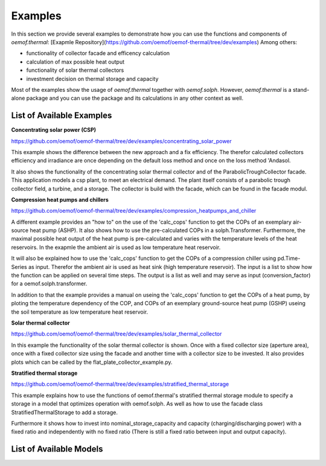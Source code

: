 .. _examples_label:

Examples
========

In this section we provide several examples to demonstrate how you can use the
functions and components of *oemof.thermal*:
[Exapmle Repository](https://github.com/oemof/oemof-thermal/tree/dev/examples)
Among others: 

- functionality of collector facade and efficency calculation 
- calculation of max possible heat output
- functionality of solar thermal collectors
- investment decision on thermal storage and capacity

Most of the examples show the usage of *oemof.thermal* together with *oemof.solph*.
However, *oemof.thermal* is a stand-alone package and you can
use the package and its calculations in any other context as well.

List of Available Examples
__________________________

**Concentrating solar power (CSP)**

https://github.com/oemof/oemof-thermal/tree/dev/examples/concentrating_solar_power

This example shows the difference between the new approach and a fix efficiency.
The therefor calculated collectors efficiency and irradiance are once depending on
the default loss method and once on the loss method 'Andasol.

It also shows the functionality of the concentrating solar thermal collector and of the ParabolicTroughCollector facade.
This application models a csp plant, to meet an electrical demand. The plant
itself consists of a parabolic trough collector field, a turbine, and a storage.
The collector is build with the facade, which can be found in the facade modul.


**Compression heat pumps and chillers**

https://github.com/oemof/oemof-thermal/tree/dev/examples/compression_heatpumps_and_chiller

A different example provides an "how to" on the use of the 'calc_cops' function to get the
COPs of an exemplary air-source heat pump (ASHP). It also shows how to use the
pre-calculated COPs in a solph.Transformer.
Furthermore, the maximal possible heat output of the heat pump is
pre-calculated and varies with the temperature levels of the heat reservoirs.
In the exapmle the ambient air is used as low temperature heat reservoir.

It will also be explained how to use the 'calc_cops' function to get the
COPs of a compression chiller using pd.Time-Series as input.
Therefor the ambient air is used as heat sink (high temperature reservoir). 
The input is a list to show how the function can be applied on several time steps. 
The output is a list as well and may serve as input (conversion_factor) for a
oemof.solph.transformer.

In addition to that the example provides a manual on useing the 'calc_cops' function 
to get the COPs of a heat pump, by ploting the temperature dependency of the COP, and COPs of an exemplary ground-source heat pump (GSHP)
useing the soil temperature as low temperature heat reservoir.

**Solar thermal collector**

https://github.com/oemof/oemof-thermal/tree/dev/examples/solar_thermal_collector

In this example the functionality of the solar thermal collector is shown. 
Once with a fixed collector size (aperture area), once with a fixed collector size using the facade and another time with a collector size to be invested.
It also provides plots which can be called by the flat_plate_collector_example.py.

**Stratified thermal storage**

https://github.com/oemof/oemof-thermal/tree/dev/examples/stratified_thermal_storage

This example explains how to use the functions of oemof.thermal's stratified thermal storage module
to specify a storage in a model that optimizes operation with oemof.solph. As well as how to use the facade class StratifiedThermalStorage to add a storage.

Furthermore it shows how to invest into nominal_storage_capacity and capacity
(charging/discharging power) with a fixed ratio and independently with no fixed ratio (There is still a fixed ratio between input and output capacity).




List of Available Models
________________________

